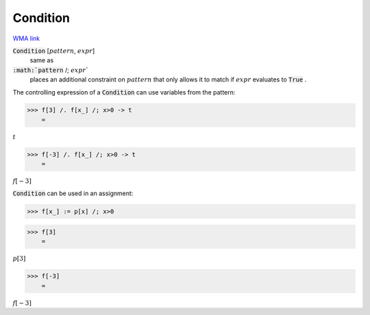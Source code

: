 Condition
=========

`WMA link <https://reference.wolfram.com/language/ref/Condition.html>`_


:code:`Condition` [:math:`pattern`, :math:`expr`]
    same as

:code:`:math:`pattern` /; :math:`expr``
    places an additional constraint on :math:`pattern` that only           allows it to match if :math:`expr` evaluates to :code:`True` .





The controlling expression of a :code:`Condition`  can use variables from     the pattern:

>>> f[3] /. f[x_] /; x>0 -> t
    =

:math:`t`


>>> f[-3] /. f[x_] /; x>0 -> t
    =

:math:`f\left[-3\right]`



:code:`Condition`  can be used in an assignment:

>>> f[x_] := p[x] /; x>0


>>> f[3]
    =

:math:`p\left[3\right]`


>>> f[-3]
    =

:math:`f\left[-3\right]`


